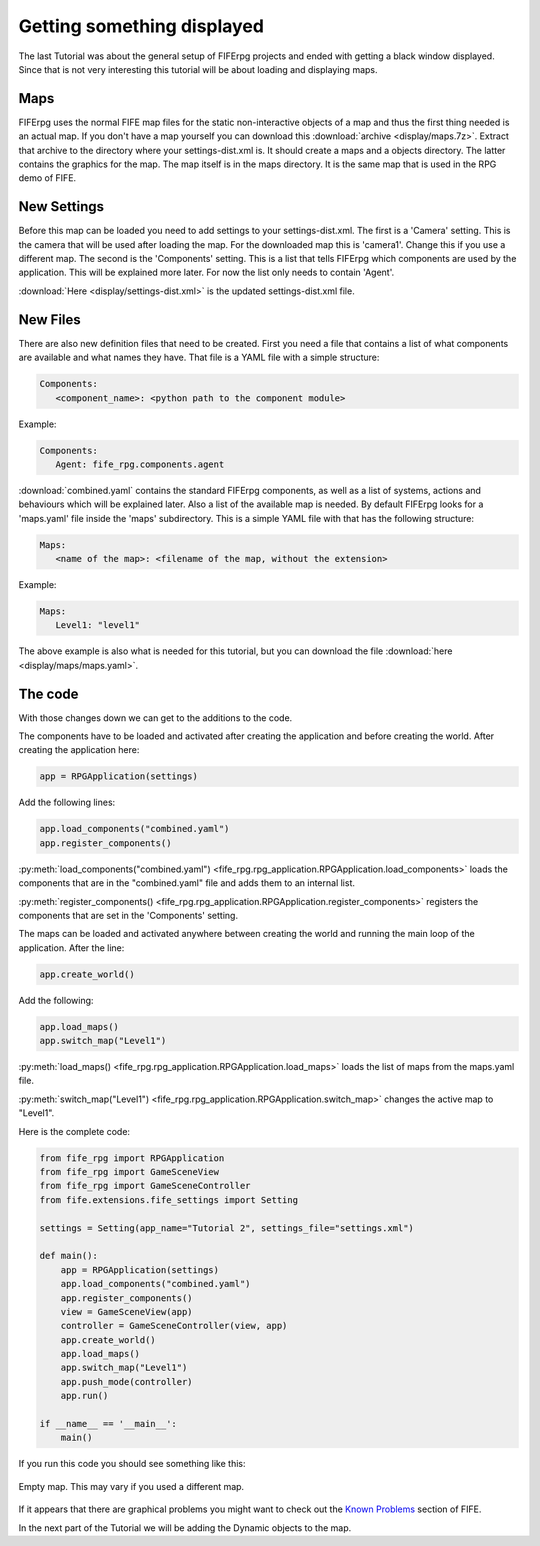 .. _display:

Getting something displayed
===========================

The last Tutorial was about the general setup of FIFErpg projects and ended
with getting a black window displayed. Since that is not very interesting this
tutorial will be about loading and displaying maps.

Maps
----
FIFErpg uses the normal FIFE map files for the static non-interactive objects
of a map and thus the first thing needed is an actual map. If you don't have a
map yourself you can download this :download:`archive <display/maps.7z>`. Extract
that archive to the directory where your settings-dist.xml is. It should create
a maps and a objects directory. The latter contains the graphics for the map. 
The map itself is in the maps directory. It is the same map that is used in 
the RPG demo of FIFE.

New Settings
------------
Before this map can be loaded you need to add settings to your 
settings-dist.xml.
The first is a 'Camera' setting. This is the camera that will be used after
loading the map. For the downloaded map this is 'camera1'. Change this if you
use a different map.
The second is the 'Components' setting. This is a list that tells FIFErpg which
components are used by the application. This will be explained more later.
For now the list only needs to contain 'Agent'.

:download:`Here <display/settings-dist.xml>` is the updated settings-dist.xml
file.

New Files
---------
There are also new definition files that need to be created.
First you need a file that contains a list of what components are available and
what names they have. That file is a YAML file with a simple structure:

.. code:: yaml

   Components:
      <component_name>: <python path to the component module>
               
Example:

.. code:: yaml

   Components:
      Agent: fife_rpg.components.agent
 
:download:`combined.yaml` contains the standard FIFErpg components, as well as
a list of systems, actions and behaviours which will be explained later.
Also a list of the available map is needed. By default FIFErpg looks for a
'maps.yaml' file inside the 'maps' subdirectory. This is a simple YAML file
with that has the following structure:

.. code:: yaml

   Maps:
      <name of the map>: <filename of the map, without the extension>
      
Example:

.. code:: yaml
   
   Maps:
      Level1: "level1"
      
The above example is also what is needed for this tutorial, but you can download
the file :download:`here <display/maps/maps.yaml>`.

The code
--------
With those changes down we can get to the additions to the code.

The components have to be loaded and activated after creating the application
and before creating the world. After creating the application here:

.. code:: python

   app = RPGApplication(settings)
   
Add the following lines:

.. code:: python

    app.load_components("combined.yaml")
    app.register_components()

:py:meth:`load_components("combined.yaml") <fife_rpg.rpg_application.RPGApplication.load_components>`
loads the components that are in the "combined.yaml" file and adds them to an
internal list.

:py:meth:`register_components() <fife_rpg.rpg_application.RPGApplication.register_components>`
registers the components that are set in the 'Components' setting.

The maps can be loaded and activated anywhere between creating the world and
running the main loop of the application. After the line:

.. code:: python

   app.create_world()
 
Add the following:

.. code:: python

    app.load_maps()
    app.switch_map("Level1")
    
:py:meth:`load_maps() <fife_rpg.rpg_application.RPGApplication.load_maps>`
loads the list of maps from the maps.yaml file.

:py:meth:`switch_map("Level1") <fife_rpg.rpg_application.RPGApplication.switch_map>`
changes the active map to "Level1".

Here is the complete code:

.. code:: python

   from fife_rpg import RPGApplication
   from fife_rpg import GameSceneView
   from fife_rpg import GameSceneController
   from fife.extensions.fife_settings import Setting
   
   settings = Setting(app_name="Tutorial 2", settings_file="settings.xml")
   
   def main():
       app = RPGApplication(settings)
       app.load_components("combined.yaml")
       app.register_components()
       view = GameSceneView(app)
       controller = GameSceneController(view, app)
       app.create_world()
       app.load_maps()
       app.switch_map("Level1")
       app.push_mode(controller)    
       app.run()
       
   if __name__ == '__main__':
       main()

If you run this code you should see something like this:

.. figure:: display/screenshot.png
   :align:   center
   
   Empty map. This may vary if you used a different map.
   
If it appears that there are graphical problems you might want to check out the `Known
Problems <http://wiki.fifengine.net/Known_Problems>`_ section of FIFE.

In the next part of the Tutorial we will be adding the Dynamic objects
to the map.
